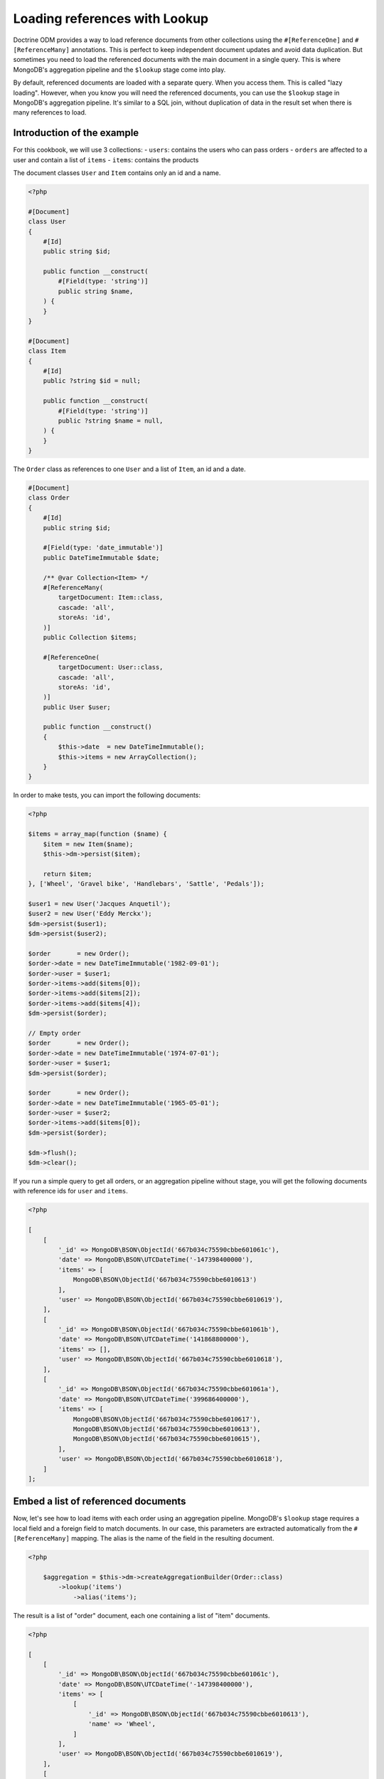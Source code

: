 Loading references with Lookup
==============================

Doctrine ODM provides a way to load reference documents from other collections
using the ``#[ReferenceOne]`` and ``#[ReferenceMany]`` annotations. This is
perfect to keep independent document updates and avoid data duplication. But
sometimes you need to load the referenced documents with the main document in a
single query. This is where MongoDB's aggregation pipeline and the ``$lookup``
stage come into play.

By default, referenced documents are loaded with a separate query. When you
access them. This is called "lazy loading". However, when you know you will
need the referenced documents, you can use the ``$lookup`` stage in MongoDB's
aggregation pipeline. It's similar to a SQL join, without duplication of data in
the result set when there is many references to load.

Introduction of the example
---------------------------

For this cookbook, we will use 3 collections:
- ``users``: contains the users who can pass orders
- ``orders`` are affected to a user and contain a list of ``items``
- ``items``: contains the products

The document classes ``User`` and ``Item`` contains only an id and a name.

.. code-block:: php

    <?php

    #[Document]
    class User
    {
        #[Id]
        public string $id;

        public function __construct(
            #[Field(type: 'string')]
            public string $name,
        ) {
        }
    }

    #[Document]
    class Item
    {
        #[Id]
        public ?string $id = null;

        public function __construct(
            #[Field(type: 'string')]
            public ?string $name = null,
        ) {
        }
    }

The ``Order`` class as references to one ``User`` and a list of ``Item``, an id
and a date.

.. code-block:: php

    #[Document]
    class Order
    {
        #[Id]
        public string $id;

        #[Field(type: 'date_immutable')]
        public DateTimeImmutable $date;

        /** @var Collection<Item> */
        #[ReferenceMany(
            targetDocument: Item::class,
            cascade: 'all',
            storeAs: 'id',
        )]
        public Collection $items;

        #[ReferenceOne(
            targetDocument: User::class,
            cascade: 'all',
            storeAs: 'id',
        )]
        public User $user;

        public function __construct()
        {
            $this->date  = new DateTimeImmutable();
            $this->items = new ArrayCollection();
        }
    }

In order to make tests, you can import the following documents:

.. code-block:: php

    <?php

    $items = array_map(function ($name) {
        $item = new Item($name);
        $this->dm->persist($item);

        return $item;
    }, ['Wheel', 'Gravel bike', 'Handlebars', 'Sattle', 'Pedals']);

    $user1 = new User('Jacques Anquetil');
    $user2 = new User('Eddy Merckx');
    $dm->persist($user1);
    $dm->persist($user2);

    $order       = new Order();
    $order->date = new DateTimeImmutable('1982-09-01');
    $order->user = $user1;
    $order->items->add($items[0]);
    $order->items->add($items[2]);
    $order->items->add($items[4]);
    $dm->persist($order);

    // Empty order
    $order       = new Order();
    $order->date = new DateTimeImmutable('1974-07-01');
    $order->user = $user1;
    $dm->persist($order);

    $order       = new Order();
    $order->date = new DateTimeImmutable('1965-05-01');
    $order->user = $user2;
    $order->items->add($items[0]);
    $dm->persist($order);

    $dm->flush();
    $dm->clear();

If you run a simple query to get all orders, or an aggregation pipeline
without stage, you will get the following documents with reference ids for
``user`` and ``items``.

.. code-block:: php

    <?php

    [
        [
            '_id' => MongoDB\BSON\ObjectId('667b034c75590cbbe601061c'),
            'date' => MongoDB\BSON\UTCDateTime('-147398400000'),
            'items' => [
                MongoDB\BSON\ObjectId('667b034c75590cbbe6010613')
            ],
            'user' => MongoDB\BSON\ObjectId('667b034c75590cbbe6010619'),
        ],
        [
            '_id' => MongoDB\BSON\ObjectId('667b034c75590cbbe601061b'),
            'date' => MongoDB\BSON\UTCDateTime('141868800000'),
            'items' => [],
            'user' => MongoDB\BSON\ObjectId('667b034c75590cbbe6010618'),
        ],
        [
            '_id' => MongoDB\BSON\ObjectId('667b034c75590cbbe601061a'),
            'date' => MongoDB\BSON\UTCDateTime('399686400000'),
            'items' => [
                MongoDB\BSON\ObjectId('667b034c75590cbbe6010617'),
                MongoDB\BSON\ObjectId('667b034c75590cbbe6010613'),
                MongoDB\BSON\ObjectId('667b034c75590cbbe6010615'),
            ],
            'user' => MongoDB\BSON\ObjectId('667b034c75590cbbe6010618'),
        ]
    ];

Embed a list of referenced documents
------------------------------------

Now, let's see how to load items with each order using an aggregation pipeline.
MongoDB's ``$lookup`` stage requires a local field and a foreign field to match
documents. In our case, this parameters are extracted automatically from the
``#[ReferenceMany]`` mapping. The alias is the name of the field in the
resulting document.

.. code-block:: php

    <?php

        $aggregation = $this->dm->createAggregationBuilder(Order::class)
            ->lookup('items')
                ->alias('items');

The result is a list of "order" document, each one containing a list of "item"
documents.

.. code-block:: php

    <?php

    [
        [
            '_id' => MongoDB\BSON\ObjectId('667b034c75590cbbe601061c'),
            'date' => MongoDB\BSON\UTCDateTime('-147398400000'),
            'items' => [
                [
                    '_id' => MongoDB\BSON\ObjectId('667b034c75590cbbe6010613'),
                    'name' => 'Wheel',
                ]
            ],
            'user' => MongoDB\BSON\ObjectId('667b034c75590cbbe6010619'),
        ],
        [
            '_id' => MongoDB\BSON\ObjectId('667b034c75590cbbe601061b'),
            'date' => MongoDB\BSON\UTCDateTime('141868800000'),
            'items' => [],
            'user' => MongoDB\BSON\ObjectId('667b034c75590cbbe6010618'),
        ],
        [
            '_id' => MongoDB\BSON\ObjectId('667b034c75590cbbe601061a'),
            'date' => MongoDB\BSON\UTCDateTime('399686400000'),
            'items' => [
                [
                    '_id' => MongoDB\BSON\ObjectId('667b034c75590cbbe6010617'),
                    'name' => 'Pedals',
                ],
                [
                    '_id' => MongoDB\BSON\ObjectId('667b034c75590cbbe6010613'),
                    'name' => 'Wheel',
                ],
                [
                    '_id' => MongoDB\BSON\ObjectId('667b034c75590cbbe6010615'),
                    'name' => 'Handlebars',
                ]
            ],
            'user' => MongoDB\BSON\ObjectId('667b034c75590cbbe6010618'),
        ]
    ];

Embed a single referenced document
----------------------------------

To get the user, you can also use the ``$lookup`` stage. It will always return a
list of documents. You need to add the ``$unwind`` stage to reduce to a single
document.

.. code-block:: php

    <?php

        $aggregation = $this->dm->createAggregationBuilder(Order::class)
            ->lookup('user')
                ->alias('user')
            ->unwind('$user');

.. code-block:: php

    <?php

    [
        [
            '_id' => MongoDB\BSON\ObjectId('667b034c75590cbbe601061c'),
            'date' => MongoDB\BSON\UTCDateTime('-147398400000'),
            'items' => [
                MongoDB\BSON\ObjectId('667b034c75590cbbe6010613')
            ],
            'user' => [
                '_id' => MongoDB\BSON\ObjectId('667b034c75590cbbe6010619'),
                'name' => 'Eddy Merckx',
            ],
        ],
        [
            '_id' => MongoDB\BSON\ObjectId('667b034c75590cbbe601061b'),
            'date' => MongoDB\BSON\UTCDateTime('141868800000'),
            'items' => [],
            'user' => [
                '_id' => MongoDB\BSON\ObjectId('667b034c75590cbbe6010618'),
                'name' => 'Jacques Anquetil',
            ],
        ],
        [
            '_id' => MongoDB\BSON\ObjectId('667b034c75590cbbe601061a'),
            'date' => MongoDB\BSON\UTCDateTime('399686400000'),
            'items' => [
                MongoDB\BSON\ObjectId('667b034c75590cbbe6010617'),
                MongoDB\BSON\ObjectId('667b034c75590cbbe6010613'),
                MongoDB\BSON\ObjectId('667b034c75590cbbe6010615'),
            ],
            'user' => [
                '_id' => MongoDB\BSON\ObjectId('667b034c75590cbbe6010618'),
                'name' => 'Jacques Anquetil',
            ],
        ]
    ];

Combine multiple lookups
------------------------

Both ``$lookup`` stages can be combined in a single pipeline to get the full
order document, with user and items.

.. code-block:: php

    <?php

        $aggregation = $this->dm->createAggregationBuilder(Order::class)
            ->lookup('items')
                ->alias('items')
            ->lookup('user')
                ->alias('user')
            ->unwind('$user');

.. code-block:: php

    <?php

    [
        [
            '_id' => MongoDB\BSON\ObjectId('667b034c75590cbbe601061c'),
            'date' => MongoDB\BSON\UTCDateTime('-147398400000'),
            'items' => [
                [
                    '_id' => MongoDB\BSON\ObjectId('667b034c75590cbbe6010613'),
                    'name' => 'Wheel',
                ]
            ],
            'user' => [
                '_id' => MongoDB\BSON\ObjectId('667b034c75590cbbe6010619'),
                'name' => 'Eddy Merckx',
            ],
        ],
        [
            '_id' => MongoDB\BSON\ObjectId('667b034c75590cbbe601061b'),
            'date' => MongoDB\BSON\UTCDateTime('141868800000'),
            'items' => [],
            'user' => [
                '_id' => MongoDB\BSON\ObjectId('667b034c75590cbbe6010618'),
                'name' => 'Jacques Anquetil',
            ],
        ],
        [
            '_id' => MongoDB\BSON\ObjectId('667b034c75590cbbe601061a'),
            'date' => MongoDB\BSON\UTCDateTime('399686400000'),
            'items' => [
                [
                    '_id' => MongoDB\BSON\ObjectId('667b034c75590cbbe6010617'),
                    'name' => 'Pedals',
                ],
                [
                    '_id' => MongoDB\BSON\ObjectId('667b034c75590cbbe6010613'),
                    'name' => 'Wheel',
                ],
                [
                    '_id' => MongoDB\BSON\ObjectId('667b034c75590cbbe6010615'),
                    'name' => 'Handlebars',
                ]
            ],
            'user' => [
                '_id' => MongoDB\BSON\ObjectId('667b034c75590cbbe6010618'),
                'name' => 'Jacques Anquetil',
            ],
        ]
    ];

The result is still an array. You may be tempted to hydrate the result into the
``Order`` class, but this will fail because the ``items`` and ``user`` fields
contains embedded documents instead of reference ids as expected by the
``ReferenceMany`` and ``ReferenceOne`` mappings.

Hydrate the result into a custom class
--------------------------------------

You need to create a new class to hold the result of the aggregation.

.. code-block:: php

    <?php

    #[QueryResultDocument]
    class OrderResult
    {
        #[Id]
        public string $id;

        #[Field(type: 'date_immutable')]
        public DateTimeImmutable $date;

        /** @var Collection<Item> */
        #[EmbedMany(targetDocument: Item::class)]
        public Collection $items;

        #[EmbedOne(targetDocument: User::class)]
        public User $user;
    }

.. note::

    You don't need to initialize the collections in the constructor, as the
    ``QueryResultDocument`` are only used to hydrate the results from the
    database. Doctrine will create the collections. You will never instantiate
    this class directly.

Now, you can use the ``AggregationBuilder::hydrate()`` method to get the result
as an array of ``OrderResult`` instances.

.. code-block:: php

    <?php

        $aggregation = $this->dm->createAggregationBuilder(Order::class)
            ->hydrate(OrderResult::class)
            ->lookup('items')
                ->alias('items')
            ->lookup('user')
                ->alias('user')
            ->unwind('$user');

.. code-block:: php

    <?php

    [
        new OrderResult(
            id: MongoDB\BSON\ObjectId('667b034c75590cbbe601061c'),
            date: DateTimeImmutable('1965-05-01'),
            items: Doctrine\ODM\MongoDB\PersistentCollection([
                Item(
                    id: '667b034c75590cbbe6010613',
                    name: 'Wheel',
                ),
            ]),
            user: User(
                id: '667b034c75590cbbe6010619',
                name: 'Eddy Merckx',
            ),
        ),
        OrderResult(
            id: MongoDB\BSON\ObjectId('667b034c75590cbbe601061b'),
            date: DateTimeImmutable('1974-07-01'),
            items: Doctrine\ODM\MongoDB\PersistentCollection([]),
            user: User(
                id: '667b034c75590cbbe6010618',
                name: 'Jacques Anquetil',
            ),
        ),
        OrderResult(
            id: MongoDB\BSON\ObjectId('667b034c75590cbbe601061c'),
            date: DateTimeImmutable('1982-09-01'),
            items: Doctrine\ODM\MongoDB\PersistentCollection([
                Item(
                    id: '667b034c75590cbbe6010617',
                    name: 'Pedals',
                ),
                Item(
                    id: '667b034c75590cbbe6010613',
                    name: 'Wheel',
                ),
                Item(
                    id: '667b034c75590cbbe6010615',
                    name: 'Handlebars',
                ),
            ]),
            user: User(
                id: '667b034c75590cbbe6010618',
                name: 'Jacques Anquetil',
            ),
        )
    ];

Perfect, now you know how to load references with the ``$lookup`` and hydrate
the result into a custom class as embedded documents.

Embed relations from another collection
---------------------------------------

Let's see how to embed relations in the inverse way: load users with their
orders. Remember, it's the "order" documents that have a reference to the user.
We now wish to load the users first and use ``$lookup`` to load the list of
orders.

Since the ``User`` class does not have a reference to the ``Order`` class, we
need to specify all the parameters of the ``$lookup`` stage.

.. code-block:: php

    <?php

    $aggregation = $this->dm->createAggregationBuilder(User::class)
        ->sort('name', 'asc')
        ->lookup('Order')
            ->alias('orders')
            ->localField('_id')
            ->foreignField('user');

You get the list of users, with an additional field ``orders`` containing the
list of order documents.

.. code-block:: php

    [
        [
            '_id' => MongoDB\BSON\ObjectId('667b034c75590cbbe6010619'),
            'name' => 'Eddy Merckx',
            'orders' => [
                [
                    '_id' => MongoDB\BSON\ObjectId('667b034c75590cbbe601061c'),
                    // all other fields
                ]
            ],
        ],
        [
            '_id' => MongoDB\BSON\ObjectId('667b034c75590cbbe6010618'),
            'name' => 'Jacques Anquetil',
            'orders' => [
                [
                    '_id' => MongoDB\BSON\ObjectId('667b034c75590cbbe601061b'),
                    // all other fields
                ],
                [
                    '_id' => MongoDB\BSON\ObjectId('667b034c75590cbbe601061c'),
                    // all other fields
                ]
            ],
        ]
    ]

Embed 2 levels of references in a single query
----------------------------------------------

It becomes more complex when you want to load the items of each order. You need
to ``$unwind`` all the orders in separate results, then ``$lookup`` the items
for each order, and finally ``$group`` the orders back to the user.

.. code-block:: php

    <?php

    $aggregation = $this->dm->createAggregationBuilder(User::class)
        // Lookup for the orders of the user
        ->lookup('Order')
            ->alias('orders')
            ->localField('_id')
            ->foreignField('user')

        // Unwind orders so we can use $lookup on the order items
        ->unwind('$orders')
            ->preserveNullAndEmptyArrays(true)

        // Look up the order's items, replacing the references in the order
        ->lookup('Item')
            ->alias('orders.items')
            ->localField('orders.items')
            ->foreignField('_id')

        // Group the orders back by user
        ->group()
            ->field('id')->expression('$_id')
            ->field('root')->first('$$ROOT')
            ->field('orders')->push('$orders')

        // Use $mergeObjects to merge all fields from the document with the
        // order list (with looked up items)
        ->replaceRoot()
            ->mergeObjects([
                '$root',
                ['orders' => '$orders'],
            ]);

The result contains all the users, with the list of orders, and each order
contains the list of items.

.. code-block:: php

    [
        [
            '_id' => MongoDB\BSON\ObjectId('667b034c75590cbbe6010619'),
            'name' => 'Eddy Merckx',
            'orders' => [
                [
                    '_id' => MongoDB\BSON\ObjectId('667b034c75590cbbe601061c'),
                    'date' => MongoDB\BSON\UTCDateTime('-147398400000'),
                    'items' => [
                        [
                            '_id' => MongoDB\BSON\ObjectId('667b034c75590cbbe6010613'),
                            'name' => 'Wheel',
                        ]
                    ],
                ]
            ],
        ],
        [
            '_id' => MongoDB\BSON\ObjectId('667b034c75590cbbe6010618'),
            'name' => 'Jacques Anquetil',
            'orders' => [
                [
                    '_id' => MongoDB\BSON\ObjectId('667b034c75590cbbe601061b'),

                    'date' => MongoDB\BSON\UTCDateTime('141868800000'),
                    'items' => [],
                ],
                [
                    '_id' => MongoDB\BSON\ObjectId('667b034c75590cbbe601061c'),

                    'date' => MongoDB\BSON\UTCDateTime('399686400000'),
                    'items' => [
                        [
                            '_id' => MongoDB\BSON\ObjectId('667b034c75590cbbe6010617'),
                            'name' => 'Pedals',
                        ],
                        [
                            '_id' => MongoDB\BSON\ObjectId('667b034c75590cbbe6010613'),
                            'name' => 'Wheel',
                        ],
                        [
                            '_id' => MongoDB\BSON\ObjectId('667b034c75590cbbe6010615'),
                            'name' => 'Handlebars',
                        ]
                    ],
                ]
            ],
        ]
    ]

The last challenge is to hydrate the result into a custom class. You need to
create 2 classes: one for the user ``UserResult`` that can embed an ``order``
list, and one for the order ``UserOrderResult`` that embeds the items list
but not the user.

.. code-block:: php

    <?php

    #[QueryResultDocument]
    class UserResult
    {
        #[Id]
        public string $id;

        #[Field(type: 'string')]
        public string $name;

        /** @var Collection<UserOrderResult> */
        #[EmbedMany(targetDocument: UserOrderResult::class)]
        public Collection $orders;
    }

    #[QueryResultDocument]
    class UserOrderResult
    {
        #[Id]
        public string $id;

        #[Field(type: 'date_immutable')]
        public DateTimeImmutable $date;

        /** @var Collection<Item> */
        #[EmbedMany(targetDocument: Item::class)]
        public Collection $items;
    }

Adding ``->hydrate(UserResult::class)`` to the previous aggregation builder
will return the result as an array of ``UserResult`` instances.

.. code-block:: php

    [
        UserResult(
            id: '667b034c75590cbbe6010619',
            name: 'Eddy Merckx',
            orders: [
                UserOrderResult(
                    id: '667b034c75590cbbe601061c',
                    date: DateTimeImmutable('1965-05-01'),
                    items: [
                        Item(
                            id: '667b034c75590cbbe6010613',
                            name: 'Wheel',
                        ),
                    ],
                ]
            ],
        ),
        UserResult(
            id: '667b034c75590cbbe6010618',
            name: 'Jacques Anquetil',
            orders: [
                [
                    id: '667b034c75590cbbe601061b',
                    date: DateTimeImmutable('1974-07-01'),
                    items: [],
                ],
                [
                    id: '667b034c75590cbbe601061c',
                    date: DateTimeImmutable('1982-09-01'),
                    items: [
                        Item(
                            id: '667b034c75590cbbe6010617',
                            name: 'Pedals',
                        ),
                        Item(
                            id: '667b034c75590cbbe6010613',
                            name: 'Wheel',
                        ),
                        Item(
                            id: '667b034c75590cbbe6010615',
                            name: 'Handlebars',
                       )]
                    ],
                ]
            ],
        ]
    ]

That's it! You now know how to embed references with the ``$lookup`` stage and
hydrate the result into custom classes.
